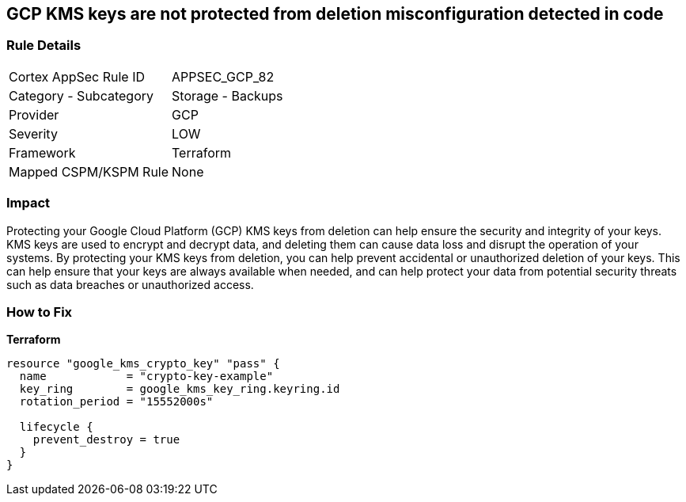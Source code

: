 == GCP KMS keys are not protected from deletion misconfiguration detected in code


=== Rule Details

[cols="1,2"]
|===
|Cortex AppSec Rule ID |APPSEC_GCP_82
|Category - Subcategory |Storage - Backups
|Provider |GCP
|Severity |LOW
|Framework |Terraform
|Mapped CSPM/KSPM Rule |None
|===
 



=== Impact
Protecting your Google Cloud Platform (GCP) KMS keys from deletion can help ensure the security and integrity of your keys.
KMS keys are used to encrypt and decrypt data, and deleting them can cause data loss and disrupt the operation of your systems.
By protecting your KMS keys from deletion, you can help prevent accidental or unauthorized deletion of your keys.
This can help ensure that your keys are always available when needed, and can help protect your data from potential security threats such as data breaches or unauthorized access.

=== How to Fix


*Terraform* 




[source,go]
----
resource "google_kms_crypto_key" "pass" {
  name            = "crypto-key-example"
  key_ring        = google_kms_key_ring.keyring.id
  rotation_period = "15552000s"

  lifecycle {
    prevent_destroy = true
  }
}
----
